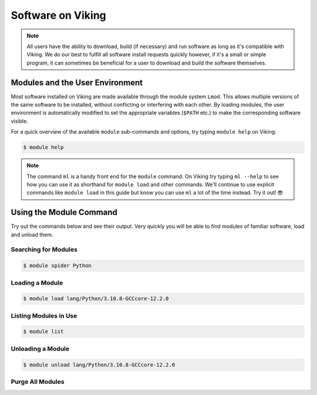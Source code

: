 Software on Viking
==================

.. note::
    All users have the ability to download, build (if necessary) and run software as long as it's compatible with Viking. We do our best to fulfill all software install requests quickly however, if it's a small or simple program, it can sometimes be beneficial for a user to download and build the software themselves.


Modules and the User Environment
--------------------------------

Most software installed on Viking are made available through the module system ``Lmod``. This allows multiple versions of the same software to be installed, without conflicting or interfering with each other. By loading modules, the user environment is automatically modified to set the appropriate variables (``$PATH`` etc.) to make the corresponding software visible.

For a quick overview of the available ``module`` sub-commands and options, try typing ``module help`` on Viking:

.. code-block:: console

    $ module help


.. note::

    The command ``ml`` is a handy front end for the ``module`` command. On Viking try typing ``ml --help`` to see how you can use it as shorthand for ``module load`` and other commands. We'll continue to use explicit commands like ``module load`` in this guide but know you can use ``ml`` a lot of the time instead. Try it out! 😎


Using the Module Command
------------------------

Try out the commands below and see their output. Very quickly you will be able to find modules of familiar software, load and unload them.

Searching for Modules
^^^^^^^^^^^^^^^^^^^^^

.. code-block:: console

    $ module spider Python


Loading a Module
^^^^^^^^^^^^^^^^

.. code-block:: console

    $ module load lang/Python/3.10.8-GCCcore-12.2.0


Listing Modules in Use
^^^^^^^^^^^^^^^^^^^^^^^

.. code-block:: console

    $ module list


Unloading a Module
^^^^^^^^^^^^^^^^^^

.. code-block:: console

    $ module unload lang/Python/3.10.8-GCCcore-12.2.0


Purge All Modules
^^^^^^^^^^^^^^^^^^

.. code-block:: console
    :caption: this is handy to put in your jobscript before you load the necessary modules, which can ensure reproducible results

    $ module purge
